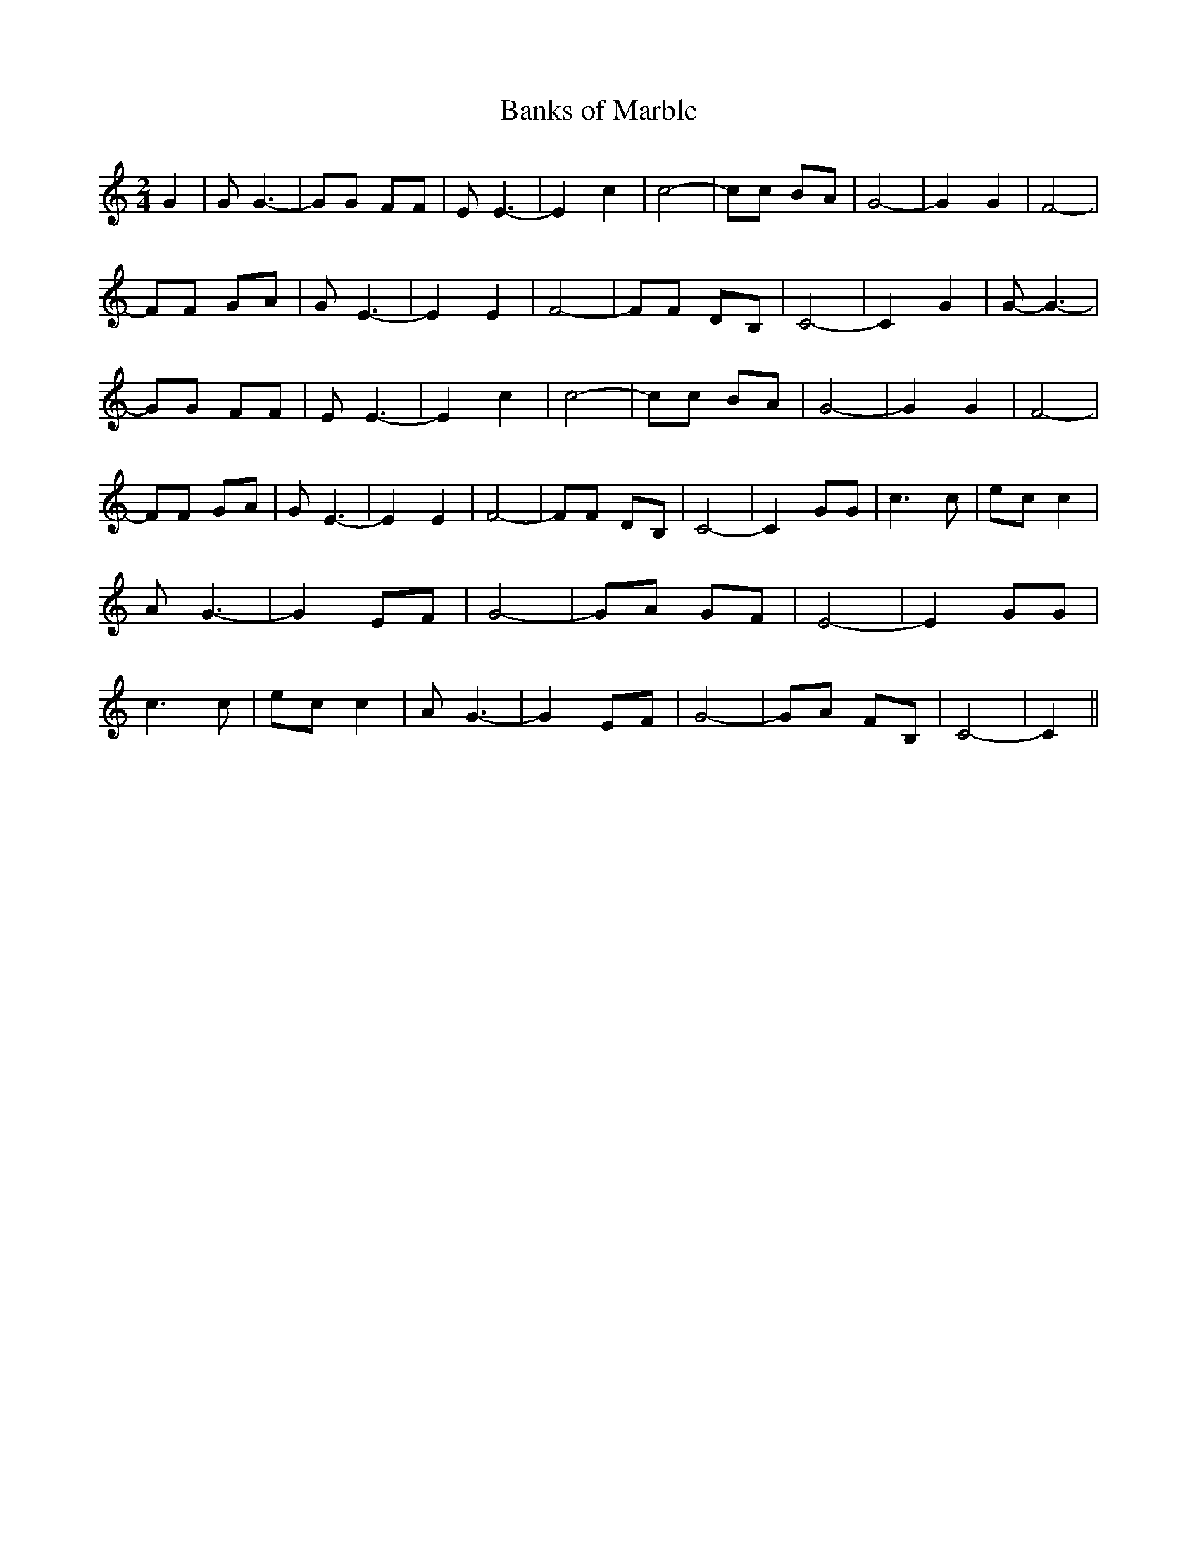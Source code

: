 % Generated more or less automatically by swtoabc by Erich Rickheit KSC
X:1
T:Banks of Marble
M:2/4
L:1/8
K:C
 G2| G G3-| GG FF| E E3-| E2 c2| c4-| cc BA| G4-| G2 G2| F4-| FF GA|\
 G E3-| E2 E2| F4-| FF DB,| C4-| C2 G2| G- G3-| GG FF| E E3-| E2 c2|\
 c4-| cc BA| G4-| G2 G2| F4-| FF GA| G E3-| E2 E2| F4-| FF DB,| C4-|\
 C2 GG| c3 c|e-c c2| A G3-| G2 EF| G4-| GA GF| E4-| E2 GG| c3 c|e-c c2|\
 A G3-| G2 EF| G4-| GA FB,| C4-| C2||

